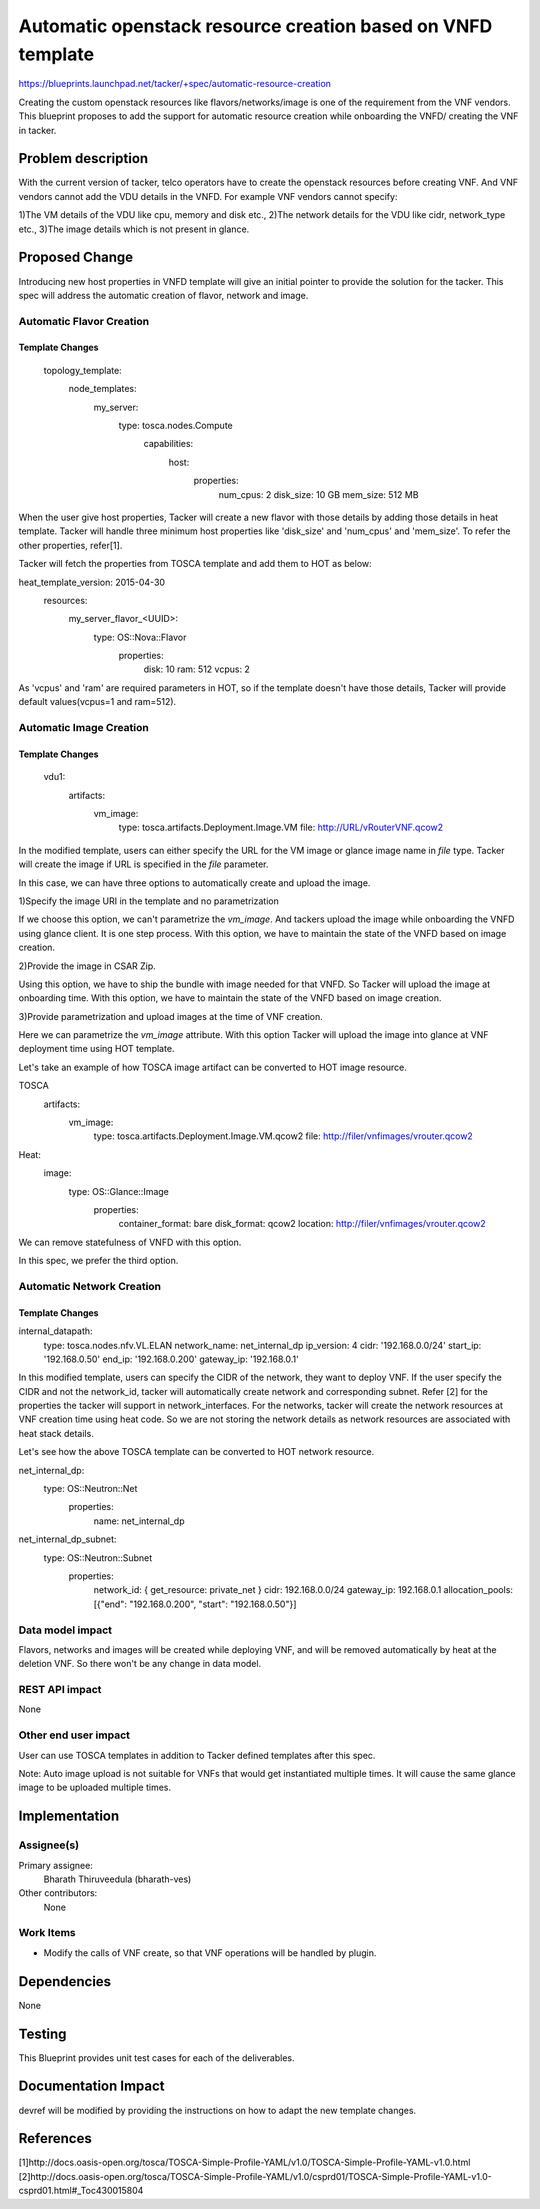..
 This work is licensed under a Creative Commons Attribution 3.0 Unported
 License.

 http://creativecommons.org/licenses/by/3.0/legalcode

============================================================
Automatic openstack resource creation based on VNFD template
============================================================

https://blueprints.launchpad.net/tacker/+spec/automatic-resource-creation

Creating the custom openstack resources like flavors/networks/image is one
of the requirement from the VNF vendors. This blueprint proposes to add the
support for automatic resource creation while onboarding the VNFD/ creating
the VNF in tacker.

Problem description
===================

With the current version of tacker, telco operators have to create the openstack
resources before creating VNF. And VNF vendors cannot add the VDU details in the
VNFD. For example VNF vendors cannot specify:

1)The VM details of the VDU like cpu, memory and disk etc.,
2)The network details for the VDU like cidr, network_type etc.,
3)The image details which is not present in glance.

Proposed Change
===============

Introducing new host properties in VNFD template will give an initial pointer
to provide the solution for the tacker. This spec will address the automatic
creation of flavor, network and image.

Automatic Flavor Creation
--------------------------

Template Changes
~~~~~~~~~~~~~~~~
 topology_template:
     node_templates:
         my_server:
             type: tosca.nodes.Compute
              capabilities:
                 host:
                     properties:
                         num_cpus: 2
                         disk_size: 10 GB
                         mem_size: 512 MB

When the user give host properties, Tacker will create a new flavor with those
details by adding those details in heat template. Tacker will handle three
minimum host properties like 'disk_size' and 'num_cpus' and 'mem_size'.
To refer the other properties, refer[1].

Tacker will fetch the properties from TOSCA template and add them to HOT
as below:

heat_template_version: 2015-04-30
 resources:
     my_server_flavor_<UUID>:
         type: OS::Nova::Flavor
          properties:
             disk: 10
             ram: 512
             vcpus: 2

As 'vcpus' and 'ram' are required parameters in HOT, so if the template doesn't have
those details, Tacker will provide default values(vcpus=1 and ram=512).


Automatic Image Creation
------------------------

Template Changes
~~~~~~~~~~~~~~~~

 vdu1:
    artifacts:
     vm_image:
        type: tosca.artifacts.Deployment.Image.VM
        file: http://URL/vRouterVNF.qcow2

In the modified template, users can either specify the URL for the VM image or
glance image name in `file` type. Tacker will create the image if URL is specified
in the `file` parameter.

In this case, we can have three options to automatically create and upload the image.

1)Specify the image URI in the template and no parametrization

If we choose this option, we can't parametrize the `vm_image`. And tackers upload the image
while onboarding the VNFD using glance client. It is one step process. With this option,
we have to maintain the state of the VNFD based on image creation.

2)Provide the image in CSAR Zip.

Using this option, we have to ship the bundle with image needed for that VNFD. So Tacker will
upload the image at onboarding time. With this option, we have to maintain the state
of the VNFD based on image creation.

3)Provide parametrization and upload images at the time of VNF creation.

Here we can parametrize the `vm_image` attribute. With this option Tacker will upload the image into
glance at VNF deployment time using HOT template.

Let's take an example of how TOSCA image artifact can be converted to HOT image resource.

TOSCA
    artifacts:
      vm_image:
        type: tosca.artifacts.Deployment.Image.VM.qcow2
        file: http://filer/vnfimages/vrouter.qcow2

Heat:
  image:
    type: OS::Glance::Image
     properties:
      container_format: bare
      disk_format: qcow2
      location: http://filer/vnfimages/vrouter.qcow2

We can remove statefulness of VNFD with this option.

In this spec, we prefer the third option.

Automatic Network Creation
--------------------------

Template Changes
~~~~~~~~~~~~~~~~

internal_datapath:
    type: tosca.nodes.nfv.VL.ELAN
    network_name: net_internal_dp
    ip_version: 4
    cidr: '192.168.0.0/24'
    start_ip: '192.168.0.50'
    end_ip: '192.168.0.200'
    gateway_ip: '192.168.0.1'

In this modified template, users can specify the CIDR of the network, they want
to deploy VNF. If the user specify the CIDR and not the network_id, tacker will
automatically create network and corresponding subnet. Refer [2] for the
properties the tacker will support in network_interfaces. For the networks, tacker
will create the network resources at VNF creation time using heat code. So we are not
storing the network details as network resources are associated with heat stack details.

Let's see how the above TOSCA template can be converted to HOT network resource.

net_internal_dp:
        type: OS::Neutron::Net
         properties:
          name: net_internal_dp

net_internal_dp_subnet:
        type: OS::Neutron::Subnet
         properties:
          network_id: { get_resource: private_net }
          cidr: 192.168.0.0/24
          gateway_ip: 192.168.0.1
          allocation_pools: [{"end": "192.168.0.200", "start": "192.168.0.50"}]

Data model impact
-----------------

Flavors, networks and images will be created while deploying VNF, and will be removed automatically
by heat at the deletion VNF. So there won't be any change in data model.

REST API impact
---------------

None

Other end user impact
---------------------

User can use TOSCA templates in addition to Tacker defined templates after this spec.

Note:
Auto image upload is not suitable for VNFs that would get instantiated multiple times.
It will cause the same glance image to be uploaded multiple times.

Implementation
==============

Assignee(s)
-----------

Primary assignee:
  Bharath Thiruveedula (bharath-ves)

Other contributors:
  None

Work Items
----------

* Modify the calls of VNF create, so that VNF operations will be handled by
  plugin.

Dependencies
============

None

Testing
=======

This Blueprint provides unit test cases for each of the deliverables.

Documentation Impact
====================

devref will be modified by providing the instructions on how to adapt the new
template changes.


References
==========

[1]http://docs.oasis-open.org/tosca/TOSCA-Simple-Profile-YAML/v1.0/TOSCA-Simple-Profile-YAML-v1.0.html
[2]http://docs.oasis-open.org/tosca/TOSCA-Simple-Profile-YAML/v1.0/csprd01/TOSCA-Simple-Profile-YAML-v1.0-csprd01.html#_Toc430015804
